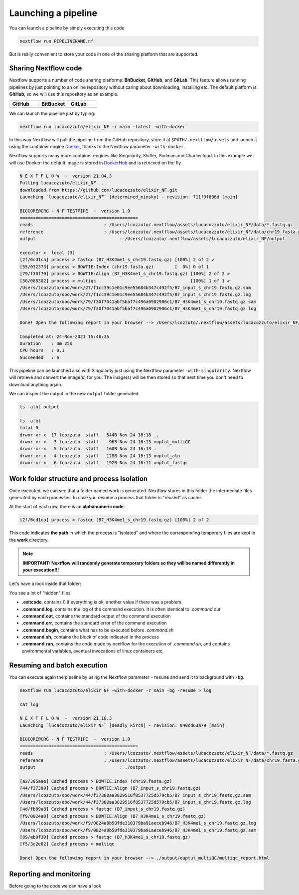 .. _second-page:

*******************
Launching a pipeline
*******************

You can launch a pipeline by simply executing this code

.. code-block:: console

  nextflow run PIPELINENAME.nf

But is really convenient to store your code in one of the sharing platform that are supported.

Sharing Nextflow code
======================

Nextflow supports a number of code sharing platforms: **BitBucket**, **GitHub**, and **GitLab**.
This feature allows running pipelines by just pointing to an online repository without caring about downloading, installing etc. 
The default platform is **GitHub**, so we will use this repository as an example.

.. |github| image:: images/GitHub-Logo.png
  :width: 200

.. |bitbucket| image:: images/bitbucket-logo.png
  :width: 200
  
.. |gitlab| image:: images/gitlab-logo.jpeg
  :width: 200

.. list-table:: 
   :widths: 50 50 50
   :header-rows: 1

   * - GitHub
     - BitBucket
     - GitLab
   * - |github|
     - |bitbucket|
     - |gitlab|

We can launch the pipeline just by typing:

.. code-block:: console

  nextflow run lucacozzuto/elixir_NF -r main -latest -with-docker

In this way Nextflow will pull the pipeline from the GitHub repository, store it at ``$PATH/.nextflow/assets`` and launch it using the container engine `Docker <https://www.docker.com/>`__, thanks to the Nextflow parameter ``-with-docker``.

Nextflow supports many more container engines like Singularity, Shifter, Podman and Charliecloud. In this example we will use Docker: the default image is stored in `DockerHub <https://hub.docker.com/>`__ and is retrieved on the fly. 

.. code-block:: console

  N E X T F L O W  ~  version 21.04.3
  Pulling lucacozzuto/elixir_NF ...
  downloaded from https://github.com/lucacozzuto/elixir_NF.git
  Launching `lucacozzuto/elixir_NF` [determined_minsky] - revision: 711f9f806d [main]

  BIOCORE@CRG - N F TESTPIPE  ~  version 1.0
  =============================================
  reads                           : /Users/lcozzuto/.nextflow/assets/lucacozzuto/elixir_NF/data/*.fastq.gz
  reference                       : /Users/lcozzuto/.nextflow/assets/lucacozzuto/elixir_NF/data/chr19.fasta.gz
  output				: /Users/lcozzuto/.nextflow/assets/lucacozzuto/elixir_NF/output

  executor >  local (3)
  [2f/6cd1ca] process > fastqc (B7_H3K4me1_s_chr19.fastq.gz) [100%] 2 of 2 ✔
  [55/032373] process > BOWTIE:Index (chr19.fasta.gz)        [  0%] 0 of 1
  [79/f30f70] process > BOWTIE:Align (B7_H3K4me1_s_chr19.fastq.gz) [100%] 2 of 2 ✔
  [50/088302] process > multiqc                                    [100%] 1 of 1 ✔
  /Users/lcozzuto/ooo/work/27/f1cc39c1e01c9ee55684b347c492f5/B7_input_s_chr19.fastq.gz.sam
  /Users/lcozzuto/ooo/work/27/f1cc39c1e01c9ee55684b347c492f5/B7_input_s_chr19.fastq.gz.log
  /Users/lcozzuto/ooo/work/79/f30f7041abf5baf7c496a0982906c1/B7_H3K4me1_s_chr19.fastq.gz.sam
  /Users/lcozzuto/ooo/work/79/f30f7041abf5baf7c496a0982906c1/B7_H3K4me1_s_chr19.fastq.gz.log

  Done! Open the following report in your browser --> /Users/lcozzuto/.nextflow/assets/lucacozzuto/elixir_NF/output/ouptut_multiQC/multiqc_report.html

  Completed at: 24-Nov-2021 15:48:35
  Duration    : 3m 25s
  CPU hours   : 0.1
  Succeeded   : 6

This pipeline can be launched also with Singularity just using the Nextflow parameter ``-with-singularity``. Nextflow will retrieve and convert the image(s) for you. The image(s) will be then stored so that next time you don't need to download anything again.

We can inspect the output in the new ``output`` folder generated.

.. code-block:: console

  ls -alht output
  
  ls -alht
  total 0
  drwxr-xr-x  17 lcozzuto  staff   544B Nov 24 16:18 ..
  drwxr-xr-x   3 lcozzuto  staff    96B Nov 24 16:13 ouptut_multiQC
  drwxr-xr-x   5 lcozzuto  staff   160B Nov 24 16:13 .
  drwxr-xr-x   4 lcozzuto  staff   128B Nov 24 16:13 ouptut_aln
  drwxr-xr-x   6 lcozzuto  staff   192B Nov 24 16:11 ouptut_fastqc

Work folder structure and process isolation
===============================

Once executed, we can see that a folder named work is generated. Nextflow stores in this folder the intermediate files generated by each processes. In case you resume a process that folder is "reused" as cache.

At the start of each row, there is an **alphanumeric code**:

.. code-block:: console
  
  [2f/6cd1ca] process > fastqc (B7_H3K4me1_s_chr19.fastq.gz) [100%] 2 of 2

This code indicates **the path** in which the process is "isolated" and where the corresponding temporary files are kept in the **work** directory. 

.. note::
	**IMPORTANT: Nextflow will randomly generate temporary folders so they will be named differently in your execution!!!**

Let's have a look inside that folder:

.. code-block:: console
	ls 

You see a lot of "hidden" files:

- **.exitcode**, contains 0 if everything is ok, another value if there was a problem.
- **.command.log**, contains the log of the command execution. It is often identical to `.command.out`
- **.command.out**, contains the standard output of the command execution
- **.command.err**, contains the standard error of the command execution
- **.command.begin**, contains what has to be executed before `.command.sh`
- **.command.sh**, contains the block of code indicated in the process
- **.command.run**, contains the code made by nextflow for the execution of `.command.sh`, and contains environmental variables, eventual invocations of linux containers etc.


Resuming and batch execution
===============================

You can execute again the pipeline by using the Nextflow parameter ``-resume`` and send it to background with ``-bg``. 


.. code-block:: console

  nextflow run lucacozzuto/elixir_NF -with-docker -r main -bg -resume > log
  
  cat log 
  
  N E X T F L O W  ~  version 21.10.3
  Launching `lucacozzuto/elixir_NF` [deadly_kirch] - revision: 040cd63a79 [main]

  BIOCORE@CRG - N F TESTPIPE  ~  version 1.0
  =============================================
  reads                           : /Users/lcozzuto/.nextflow/assets/lucacozzuto/elixir_NF/data/*.fastq.gz
  reference                       : /Users/lcozzuto/.nextflow/assets/lucacozzuto/elixir_NF/data/chr19.fasta.gz
  output				: ./output

  [a2/305aae] Cached process > BOWTIE:Index (chr19.fasta.gz)
  [44/f37380] Cached process > BOWTIE:Align (B7_input_s_chr19.fastq.gz)
  /Users/lcozzuto/ooo/work/44/f37380aa3829516f8537725d579cb5/B7_input_s_chr19.fastq.gz.sam
  /Users/lcozzuto/ooo/work/44/f37380aa3829516f8537725d579cb5/B7_input_s_chr19.fastq.gz.log
  [4d/fb89a8] Cached process > fastqc (B7_input_s_chr19.fastq.gz)
  [f9/0824a8] Cached process > BOWTIE:Align (B7_H3K4me1_s_chr19.fastq.gz)
  /Users/lcozzuto/ooo/work/f9/0824a8b50fde310379ba91aeceb946/B7_H3K4me1_s_chr19.fastq.gz.log
  /Users/lcozzuto/ooo/work/f9/0824a8b50fde310379ba91aeceb946/B7_H3K4me1_s_chr19.fastq.gz.sam
  [89/ab8f30] Cached process > fastqc (B7_H3K4me1_s_chr19.fastq.gz)
  [f5/3c2e82] Cached process > multiqc

  Done! Open the following report in your browser --> ./output/ouptut_multiQC/multiqc_report.html
  

Reporting and monitoring
=========================
Before going to the code we can have a look 
